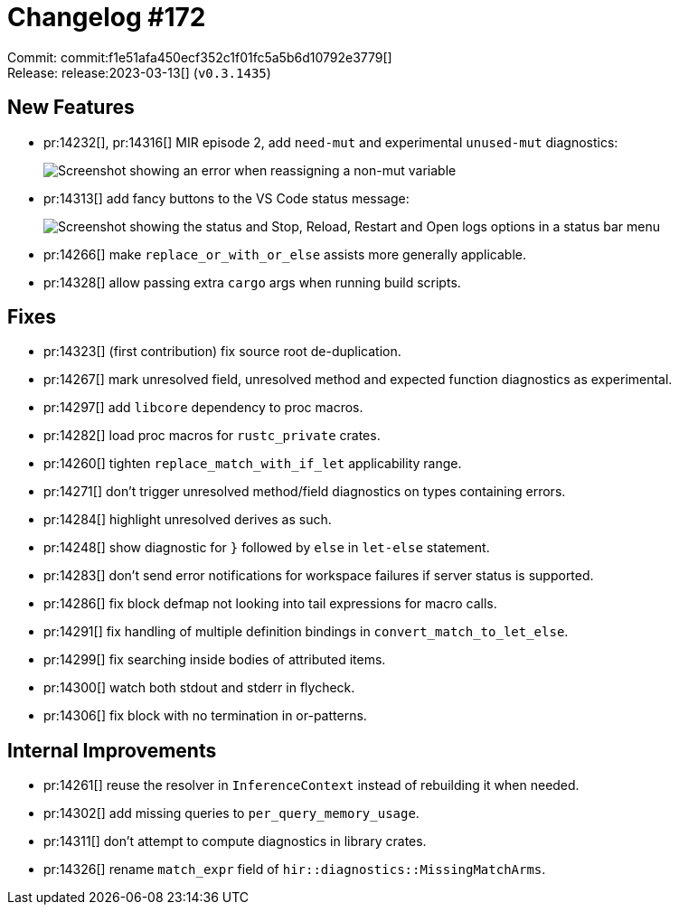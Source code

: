 = Changelog #172
:sectanchors:
:experimental:
:page-layout: post

Commit: commit:f1e51afa450ecf352c1f01fc5a5b6d10792e3779[] +
Release: release:2023-03-13[] (`v0.3.1435`)

== New Features

* pr:14232[], pr:14316[] MIR episode 2, add `need-mut` and experimental `unused-mut` diagnostics:
+
image::https://user-images.githubusercontent.com/308347/224622684-20570ef7-e5b8-4dfc-8bdb-5c8fc53fea84.png["Screenshot showing an error when reassigning a non-mut variable"]
* pr:14313[] add fancy buttons to the VS Code status message:
+
image::https://user-images.githubusercontent.com/3757771/224274817-a5a8cb0c-7bda-454d-9772-5f839f360b9a.png["Screenshot showing the status and Stop, Reload, Restart and Open logs options in a status bar menu"]
* pr:14266[] make `replace_or_with_or_else` assists more generally applicable.
* pr:14328[] allow passing extra `cargo` args when running build scripts.

== Fixes

* pr:14323[] (first contribution) fix source root de-duplication.
* pr:14267[] mark unresolved field, unresolved method and expected function diagnostics as experimental.
* pr:14297[] add `libcore` dependency to proc macros.
* pr:14282[] load proc macros for `rustc_private` crates.
* pr:14260[] tighten `replace_match_with_if_let` applicability range.
* pr:14271[] don't trigger unresolved method/field diagnostics on types containing errors.
* pr:14284[] highlight unresolved derives as such.
* pr:14248[] show diagnostic for `}` followed by `else` in `let-else` statement.
* pr:14283[] don't send error notifications for workspace failures if server status is supported.
* pr:14286[] fix block defmap not looking into tail expressions for macro calls.
* pr:14291[] fix handling of multiple definition bindings in `convert_match_to_let_else`.
* pr:14299[] fix searching inside bodies of attributed items.
* pr:14300[] watch both stdout and stderr in flycheck.
* pr:14306[] fix block with no termination in or-patterns.

== Internal Improvements

* pr:14261[] reuse the resolver in `InferenceContext` instead of rebuilding it when needed.
* pr:14302[] add missing queries to `per_query_memory_usage`.
* pr:14311[] don't attempt to compute diagnostics in library crates.
* pr:14326[] rename `match_expr` field of `hir::diagnostics::MissingMatchArms`.
